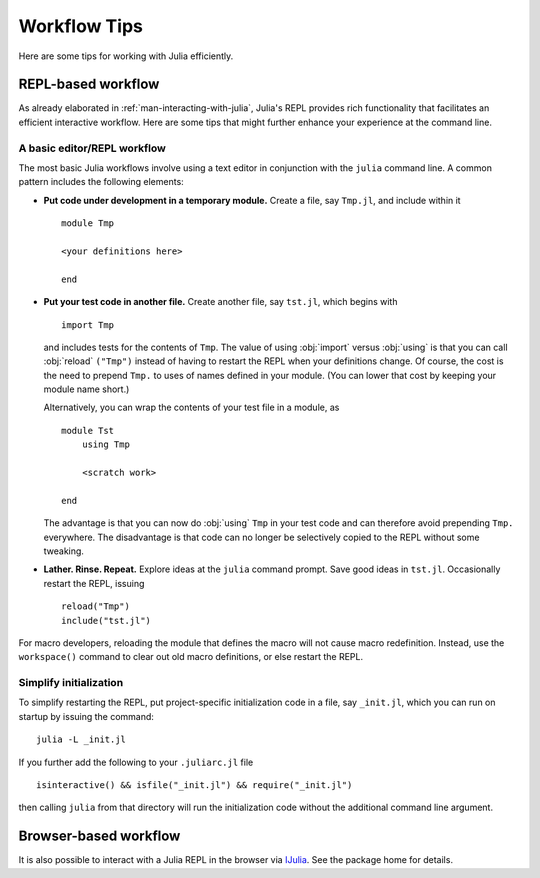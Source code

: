 .. _man-workflow-tips:

***************
 Workflow Tips
***************

Here are some tips for working with Julia efficiently.

REPL-based workflow
-------------------

As already elaborated in :ref:`man-interacting-with-julia`, Julia's
REPL provides rich functionality that facilitates an efficient
interactive workflow. Here are some tips that might further enhance your
experience at the command line.

A basic editor/REPL workflow
~~~~~~~~~~~~~~~~~~~~~~~~~~~~

The most basic Julia workflows involve using a text editor in
conjunction with the ``julia`` command line. A common pattern includes
the following elements:

- **Put code under development in a temporary module.** Create a file,
  say ``Tmp.jl``, and include within it ::

      module Tmp

      <your definitions here>

      end

- **Put your test code in another file.** Create another file, say
  ``tst.jl``, which begins with ::

      import Tmp

  and includes tests for the contents of ``Tmp``. The value of using
  :obj:`import` versus :obj:`using` is that you can call :obj:`reload`
  ``("Tmp")`` instead of having to restart the REPL when your
  definitions change. Of course, the cost is the need to prepend
  ``Tmp.`` to uses of names defined in your module. (You can lower that
  cost by keeping your module name short.)

  Alternatively, you can wrap the contents of your test file in a
  module, as ::

      module Tst
          using Tmp

          <scratch work>

      end

  The advantage is that you can now do :obj:`using` ``Tmp`` in your
  test code and can therefore avoid prepending ``Tmp.`` everywhere.
  The disadvantage is that code can no longer be selectively copied
  to the REPL without some tweaking.

- **Lather. Rinse. Repeat.** Explore ideas at the ``julia`` command
  prompt. Save good ideas in ``tst.jl``. Occasionally
  restart the REPL, issuing ::

      reload("Tmp")
      include("tst.jl")
 
For macro developers, reloading the module that defines the macro
will not cause macro redefinition.  Instead, use the ``workspace()`` command
to clear out old macro definitions, or else restart the REPL.

Simplify initialization
~~~~~~~~~~~~~~~~~~~~~~~

To simplify restarting the REPL, put project-specific initialization
code in a file, say ``_init.jl``, which you can run on startup by
issuing the command::

    julia -L _init.jl

If you further add the following to your ``.juliarc.jl`` file ::

    isinteractive() && isfile("_init.jl") && require("_init.jl")

then calling ``julia`` from that directory will run the initialization
code without the additional command line argument.

Browser-based workflow
----------------------

It is also possible to interact with a Julia REPL in the browser via IJulia_. See the package home for details.

.. _IJulia: https://github.com/JuliaLang/IJulia.jl
